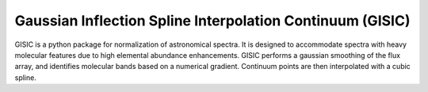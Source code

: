 Gaussian Inflection Spline Interpolation Continuum (GISIC)
==========================================================
GISIC is a python package for normalization of astronomical spectra.
It is designed to accommodate spectra with heavy molecular features due to high
elemental abundance enhancements.
GISIC performs a gaussian smoothing of the flux array, and identifies molecular bands based on a numerical gradient. Continuum points are then interpolated with a cubic spline.


